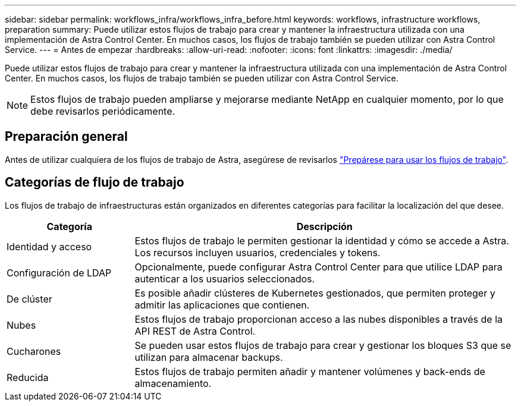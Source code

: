 ---
sidebar: sidebar 
permalink: workflows_infra/workflows_infra_before.html 
keywords: workflows, infrastructure workflows, preparation 
summary: Puede utilizar estos flujos de trabajo para crear y mantener la infraestructura utilizada con una implementación de Astra Control Center. En muchos casos, los flujos de trabajo también se pueden utilizar con Astra Control Service. 
---
= Antes de empezar
:hardbreaks:
:allow-uri-read: 
:nofooter: 
:icons: font
:linkattrs: 
:imagesdir: ./media/


[role="lead"]
Puede utilizar estos flujos de trabajo para crear y mantener la infraestructura utilizada con una implementación de Astra Control Center. En muchos casos, los flujos de trabajo también se pueden utilizar con Astra Control Service.


NOTE: Estos flujos de trabajo pueden ampliarse y mejorarse mediante NetApp en cualquier momento, por lo que debe revisarlos periódicamente.



== Preparación general

Antes de utilizar cualquiera de los flujos de trabajo de Astra, asegúrese de revisarlos link:../get-started/prepare_to_use_workflows.html["Prepárese para usar los flujos de trabajo"].



== Categorías de flujo de trabajo

Los flujos de trabajo de infraestructuras están organizados en diferentes categorías para facilitar la localización del que desee.

[cols="25,75"]
|===
| Categoría | Descripción 


| Identidad y acceso | Estos flujos de trabajo le permiten gestionar la identidad y cómo se accede a Astra. Los recursos incluyen usuarios, credenciales y tokens. 


| Configuración de LDAP | Opcionalmente, puede configurar Astra Control Center para que utilice LDAP para autenticar a los usuarios seleccionados. 


| De clúster | Es posible añadir clústeres de Kubernetes gestionados, que permiten proteger y admitir las aplicaciones que contienen. 


| Nubes | Estos flujos de trabajo proporcionan acceso a las nubes disponibles a través de la API REST de Astra Control. 


| Cucharones | Se pueden usar estos flujos de trabajo para crear y gestionar los bloques S3 que se utilizan para almacenar backups. 


| Reducida | Estos flujos de trabajo permiten añadir y mantener volúmenes y back-ends de almacenamiento. 
|===